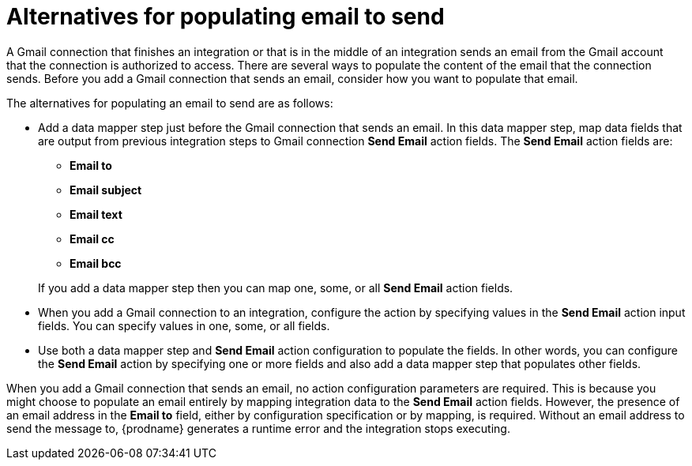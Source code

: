[id='alternatives-for-populating-email-to-send']
= Alternatives for populating email to send

A Gmail connection that finishes an integration or that is
in the middle of an integration sends an email from the Gmail
account that the connection is authorized to access. There are 
several ways to populate the content of the email that the connection
sends. Before you add a Gmail connection that sends an email, consider 
how you want to populate that email.

The alternatives for populating an email to send are as follows:

* Add a data mapper step just before the Gmail connection that sends
an email. In this data mapper step, map data fields that are output 
from previous integration steps to Gmail connection *Send Email* action fields. 
The *Send Email* action fields are: 
+ 
** *Email to*
** *Email subject*
** *Email text*
** *Email cc*
** *Email bcc*

+
If you add a data mapper step then you can map one, some, or all 
*Send Email* action fields. 

* When you add a Gmail connection to an integration, configure the 
action by specifying values
in the *Send Email* action input fields. 
You can specify values in one, some, or all fields. 

* Use both a data mapper step and *Send Email* action configuration to
populate the fields. In other words, you can configure the 
*Send Email* action by specifying one or more fields and
also add a data mapper step that populates other fields. 

When you add a Gmail connection that sends an email, no action configuration
parameters are required. This is because you might choose to populate an
email entirely by mapping integration data to the *Send Email* action
fields. However, the presence of an email address
in the *Email to* field, either by configuration specification or by 
mapping, is required. Without an email address to send
the message to, {prodname} generates a runtime error and the integration
stops executing. 
